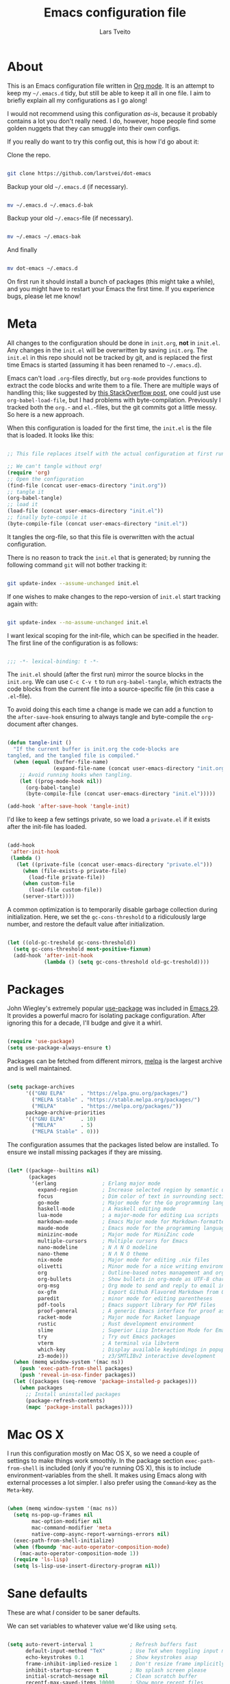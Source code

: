 #+TITLE: Emacs configuration file
#+AUTHOR: Lars Tveito
#+PROPERTY: header-args :tangle yes
#+STARTUP: overview

* About

  This is an Emacs configuration file written in [[http://orgmode.org][Org mode]]. It is an attempt to
  keep my =~/.emacs.d= tidy, but still be able to keep it all in one file. I
  aim to briefly explain all my configurations as I go along!

  I would not recommend using this configuration /as-is/, because it probably
  contains a lot you don't really need. I do, however, hope people find some
  golden nuggets that they can smuggle into their own configs.

  If you really do want to try this config out, this is how I'd go about it:

  Clone the repo.

  #+begin_src sh :tangle no

  git clone https://github.com/larstvei/dot-emacs

  #+end_src

  Backup your old =~/.emacs.d= (if necessary).

  #+begin_src sh :tangle no

  mv ~/.emacs.d ~/.emacs.d-bak

  #+end_src

  Backup your old =~/.emacs=-file (if necessary).

  #+begin_src sh :tangle no

  mv ~/.emacs ~/.emacs-bak

  #+end_src

  And finally

  #+begin_src sh :tangle no

  mv dot-emacs ~/.emacs.d

  #+end_src

  On first run it should install a bunch of packages (this might take a while),
  and you might have to restart your Emacs the first time. If you experience
  bugs, please let me know!

* Meta

  All changes to the configuration should be done in =init.org=, *not* in
  =init.el=. Any changes in the =init.el= will be overwritten by saving
  =init.org=. The =init.el= in this repo should not be tracked by git, and is
  replaced the first time Emacs is started (assuming it has been renamed to
  =~/.emacs.d=).

  Emacs can't load =.org=-files directly, but =org-mode= provides functions to
  extract the code blocks and write them to a file. There are multiple ways of
  handling this; like suggested by [[http://emacs.stackexchange.com/questions/3143/can-i-use-org-mode-to-structure-my-emacs-or-other-el-configuration-file][this StackOverflow post]], one could just use
  =org-babel-load-file=, but I had problems with byte-compilation. Previously I
  tracked both the =org.=- and =el.=-files, but the git commits got a little
  messy. So here is a new approach.

  When this configuration is loaded for the first time, the ~init.el~ is the
  file that is loaded. It looks like this:

  #+begin_src emacs-lisp :tangle no

  ;; This file replaces itself with the actual configuration at first run.

  ;; We can't tangle without org!
  (require 'org)
  ;; Open the configuration
  (find-file (concat user-emacs-directory "init.org"))
  ;; tangle it
  (org-babel-tangle)
  ;; load it
  (load-file (concat user-emacs-directory "init.el"))
  ;; finally byte-compile it
  (byte-compile-file (concat user-emacs-directory "init.el"))

  #+end_src

  It tangles the org-file, so that this file is overwritten with the actual
  configuration.

  There is no reason to track the =init.el= that is generated; by running the
  following command =git= will not bother tracking it:

  #+begin_src sh :tangle no

  git update-index --assume-unchanged init.el

  #+end_src

  If one wishes to make changes to the repo-version of =init.el= start tracking
  again with:

  #+begin_src sh :tangle no

  git update-index --no-assume-unchanged init.el

  #+end_src

  I want lexical scoping for the init-file, which can be specified in the
  header. The first line of the configuration is as follows:

  #+begin_src emacs-lisp

  ;;; -*- lexical-binding: t -*-

  #+end_src

  The =init.el= should (after the first run) mirror the source blocks in the
  =init.org=. We can use =C-c C-v t= to run =org-babel-tangle=, which extracts
  the code blocks from the current file into a source-specific file (in this
  case a =.el=-file).

  To avoid doing this each time a change is made we can add a function to the
  =after-save-hook= ensuring to always tangle and byte-compile the
  =org=-document after changes.

  #+begin_src emacs-lisp

  (defun tangle-init ()
    "If the current buffer is init.org the code-blocks are
  tangled, and the tangled file is compiled."
    (when (equal (buffer-file-name)
                 (expand-file-name (concat user-emacs-directory "init.org")))
      ;; Avoid running hooks when tangling.
      (let ((prog-mode-hook nil))
        (org-babel-tangle)
        (byte-compile-file (concat user-emacs-directory "init.el")))))

  (add-hook 'after-save-hook 'tangle-init)

  #+end_src

  I'd like to keep a few settings private, so we load a =private.el= if it
  exists after the init-file has loaded.

  #+begin_src emacs-lisp

  (add-hook
   'after-init-hook
   (lambda ()
     (let ((private-file (concat user-emacs-directory "private.el")))
       (when (file-exists-p private-file)
         (load-file private-file))
       (when custom-file
         (load-file custom-file))
       (server-start))))

  #+end_src

  A common optimization is to temporarily disable garbage collection during
  initialization. Here, we set the ~gc-cons-threshold~ to a ridiculously large
  number, and restore the default value after initialization.

  #+begin_src emacs-lisp

  (let ((old-gc-treshold gc-cons-threshold))
    (setq gc-cons-threshold most-positive-fixnum)
    (add-hook 'after-init-hook
              (lambda () (setq gc-cons-threshold old-gc-treshold))))

  #+end_src

* Packages
  
  John Wiegley's extremely popular [[https://github.com/jwiegley/use-package][use-package]] was included in [[https://lists.gnu.org/archive/html/emacs-devel/2022-12/msg00261.html][Emacs 29]]. It
  provides a powerful macro for isolating package configuration. After ignoring
  this for a decade, I'll budge and give it a whirl.

  #+begin_src emacs-lisp

  (require 'use-package)
  (setq use-package-always-ensure t)

  #+end_src

  Packages can be fetched from different mirrors, [[http://melpa.milkbox.net/#/][melpa]] is the largest archive
  and is well maintained.

  #+begin_src emacs-lisp

  (setq package-archives
        '(("GNU ELPA"     . "https://elpa.gnu.org/packages/")
          ("MELPA Stable" . "https://stable.melpa.org/packages/")
          ("MELPA"        . "https://melpa.org/packages/"))
        package-archive-priorities
        '(("GNU ELPA"     . 10)
          ("MELPA"        . 5)
          ("MELPA Stable" . 0)))

  #+end_src

  The configuration assumes that the packages listed below are installed. To
  ensure we install missing packages if they are missing.

  #+begin_src emacs-lisp

  (let* ((package--builtins nil)
         (packages
          '(erlang               ; Erlang major mode
            expand-region        ; Increase selected region by semantic units
            focus                ; Dim color of text in surrounding sections
            go-mode              ; Major mode for the Go programming language
            haskell-mode         ; A Haskell editing mode
            lua-mode             ; a major-mode for editing Lua scripts
            markdown-mode        ; Emacs Major mode for Markdown-formatted files
            maude-mode           ; Emacs mode for the programming language Maude
            minizinc-mode        ; Major mode for MiniZinc code
            multiple-cursors     ; Multiple cursors for Emacs
            nano-modeline        ; N Λ N O modeline
            nano-theme           ; N Λ N O theme
            nix-mode             ; Major mode for editing .nix files
            olivetti             ; Minor mode for a nice writing environment
            org                  ; Outline-based notes management and organizer
            org-bullets          ; Show bullets in org-mode as UTF-8 characters
            org-msg              ; Org mode to send and reply to email in HTML
            ox-gfm               ; Export Github Flavored Markdown from Org
            paredit              ; minor mode for editing parentheses
            pdf-tools            ; Emacs support library for PDF files
            proof-general        ; A generic Emacs interface for proof assistants
            racket-mode          ; Major mode for Racket language
            rustic               ; Rust development environment
            slime                ; Superior Lisp Interaction Mode for Emacs
            try                  ; Try out Emacs packages
            vterm                ; A terminal via libvterm
            which-key            ; Display available keybindings in popup
            z3-mode)))           ; z3/SMTLIBv2 interactive development
    (when (memq window-system '(mac ns))
      (push 'exec-path-from-shell packages)
      (push 'reveal-in-osx-finder packages))
    (let ((packages (seq-remove 'package-installed-p packages)))
      (when packages
        ;; Install uninstalled packages
        (package-refresh-contents)
        (mapc 'package-install packages))))

  #+end_src

* Mac OS X

  I run this configuration mostly on Mac OS X, so we need a couple of settings
  to make things work smoothly. In the package section =exec-path-from-shell=
  is included (only if you're running OS X), this is to include
  environment-variables from the shell. It makes using Emacs along with
  external processes a lot simpler. I also prefer using the =Command=-key as
  the =Meta=-key.

  #+begin_src emacs-lisp

  (when (memq window-system '(mac ns))
    (setq ns-pop-up-frames nil
          mac-option-modifier nil
          mac-command-modifier 'meta
          native-comp-async-report-warnings-errors nil)
    (exec-path-from-shell-initialize)
    (when (fboundp 'mac-auto-operator-composition-mode)
      (mac-auto-operator-composition-mode 1))
    (require 'ls-lisp)
    (setq ls-lisp-use-insert-directory-program nil))

  #+end_src

* Sane defaults

  These are what /I/ consider to be saner defaults.

  We can set variables to whatever value we'd like using =setq=.

  #+begin_src emacs-lisp

  (setq auto-revert-interval 1            ; Refresh buffers fast
        default-input-method "TeX"        ; Use TeX when toggling input method
        echo-keystrokes 0.1               ; Show keystrokes asap
        frame-inhibit-implied-resize 1    ; Don't resize frame implicitly
        inhibit-startup-screen t          ; No splash screen please
        initial-scratch-message nil       ; Clean scratch buffer
        recentf-max-saved-items 10000     ; Show more recent files
        ring-bell-function 'ignore        ; Quiet
        scroll-margin 1                   ; Space between cursor and top/bottom
        sentence-end-double-space nil     ; No double space
        custom-file                       ; Customizations in a separate file
        (concat user-emacs-directory "custom.el"))
  ;; Some mac-bindings interfere with Emacs bindings.
  (when (boundp 'mac-pass-command-to-system)
    (setq mac-pass-command-to-system nil))

  #+end_src

  Some variables are buffer-local, so changing them using =setq= will only
  change them in a single buffer. Using =setq-default= we change the
  buffer-local variable's default value.

  #+begin_src emacs-lisp

  (setq-default tab-width 4                       ; Smaller tabs
                fill-column 79                    ; Maximum line width
                truncate-lines t                  ; Don't fold lines
                indent-tabs-mode nil              ; Use spaces instead of tabs
                split-width-threshold 160         ; Split verticly by default
                split-height-threshold nil        ; Split verticly by default
                frame-resize-pixelwise t          ; Fine-grained frame resize
                auto-fill-function 'do-auto-fill) ; Auto-fill-mode everywhere

  #+end_src

  The =load-path= specifies where Emacs should look for =.el=-files (or
  Emacs lisp files). I have a directory called =site-lisp= where I keep all
  extensions that have been installed manually (these are mostly my own
  projects).

  #+begin_src emacs-lisp

  (let ((default-directory (concat user-emacs-directory "site-lisp/")))
    (when (file-exists-p default-directory)
      (setq load-path
            (append
             (let ((load-path (copy-sequence load-path)))
               (normal-top-level-add-subdirs-to-load-path)) load-path))))

  #+end_src

  Answering /yes/ and /no/ to each question from Emacs can be tedious, a single
  /y/ or /n/ will suffice.

  #+begin_src emacs-lisp

  (fset 'yes-or-no-p 'y-or-n-p)

  #+end_src

  To avoid file system clutter we put all auto saved files in a single
  directory.

  #+begin_src emacs-lisp

  (defvar emacs-autosave-directory
    (concat user-emacs-directory "autosaves/")
    "This variable dictates where to put auto saves. It is set to a
    directory called autosaves located wherever your .emacs.d/ is
    located.")

  ;; Sets all files to be backed up and auto saved in a single directory.
  (setq backup-directory-alist
        `((".*" . ,emacs-autosave-directory))
        auto-save-file-name-transforms
        `((".*" ,emacs-autosave-directory t)))

  #+end_src

  Set =utf-8= as preferred coding system.

  #+begin_src emacs-lisp

  (set-language-environment "UTF-8")

  #+end_src

  By default the =narrow-to-region= command is disabled and issues a
  warning, because it might confuse new users. I find it useful sometimes,
  and don't want to be warned.

  #+begin_src emacs-lisp

  (put 'narrow-to-region 'disabled nil)

  #+end_src

  Automaticly revert =doc-view=-buffers when the file changes on disk.

  #+begin_src emacs-lisp

  (add-hook 'doc-view-mode-hook 'auto-revert-mode)

  #+end_src

* Modes

  There are some modes that are enabled by default that I don't find
  particularly useful. We create a list of these modes, and disable all of
  these.

  #+begin_src emacs-lisp

  (dolist (mode
           '(tool-bar-mode                ; No toolbars, more room for text
             scroll-bar-mode              ; No scroll bars either
             blink-cursor-mode))          ; The blinking cursor gets old
    (funcall mode 0))

  #+end_src

  Let's apply the same technique for enabling modes that are disabled by
  default.

  #+begin_src emacs-lisp

  (dolist (mode
           '(abbrev-mode                  ; E.g. sopl -> System.out.println
             column-number-mode           ; Show column number in mode line
             delete-selection-mode        ; Replace selected text
             dirtrack-mode                ; directory tracking in *shell*
             global-so-long-mode          ; Mitigate performance for long lines
             recentf-mode                 ; Recently opened files
             show-paren-mode              ; Highlight matching parentheses
             which-key-mode))             ; Available keybindings in popup
    (funcall mode 1))

  #+end_src

* Visual

  I am using a lot from [[https://github.com/rougier/nano-emacs][rougier's N Λ N O Emacs]], starting with the theme.

** Theme

   For the light theme, I keep the light background toned down a touch.

   #+begin_src emacs-lisp

   (setq nano-light-background "#fafafa"
         nano-light-highlight "#f5f7f8")

   #+end_src

   The theme is set according to the system appearance (on macOS) if that is
   available, defaulting to a light theme.

   #+begin_src emacs-lisp

   (defun load-nano-theme (variant)
     (let ((theme (intern (concat "nano-" (symbol-name variant)))))
       (load-theme theme t)))

   (load-nano-theme (if (boundp 'ns-system-appearance) ns-system-appearance 'light))

   #+end_src

   Let's have Emacs change theme when the system appearance changes as well.

   #+begin_src emacs-lisp

   (when (boundp 'ns-system-appearance-change-functions)
     (add-hook 'ns-system-appearance-change-functions 'load-nano-theme))

   #+end_src    

   I want to be able to quickly switch between a light and a dark theme.

   #+begin_src emacs-lisp

   (defun cycle-themes ()
     "Returns a function that lets you cycle your themes."
     (let ((themes '(nano-light nano-dark)))
       (lambda ()
         (interactive)
         ;; Rotates the thme cycle and changes the current theme.
         (let ((rotated (nconc (cdr themes) (list (car themes)))))
           (load-theme (car (setq themes rotated)) t))
         (message (concat "Switched to " (symbol-name (car themes)))))))

   #+end_src

** Mode line

   This is the default setup for [[https://github.com/rougier/nano-modeline][N Λ N O Modeline]] after version 1.0.0:

   #+begin_src emacs-lisp

   (require 'nano-modeline)
   (add-hook 'prog-mode-hook            #'nano-modeline-prog-mode)
   (add-hook 'text-mode-hook            #'nano-modeline-text-mode)
   (add-hook 'org-mode-hook             #'nano-modeline-org-mode)
   (add-hook 'pdf-view-mode-hook        #'nano-modeline-pdf-mode)
   (add-hook 'mu4e-headers-mode-hook    #'nano-modeline-mu4e-headers-mode)
   (add-hook 'mu4e-view-mode-hook       #'nano-modeline-mu4e-message-mode)
   (add-hook 'elfeed-show-mode-hook     #'nano-modeline-elfeed-entry-mode)
   (add-hook 'elfeed-search-mode-hook   #'nano-modeline-elfeed-search-mode)
   (add-hook 'term-mode-hook            #'nano-modeline-term-mode)
   (add-hook 'xwidget-webkit-mode-hook  #'nano-modeline-xwidget-mode)
   (add-hook 'messages-buffer-mode-hook #'nano-modeline-message-mode)
   (add-hook 'org-capture-mode-hook     #'nano-modeline-org-capture-mode)
   (add-hook 'org-agenda-mode-hook      #'nano-modeline-org-agenda-mode)

   #+end_src

   We set the ~nano-modeline-text-mode~ as default with:

   #+begin_src emacs-lisp

   (nano-modeline-text-mode 1)

   #+end_src

   And disable the default modeline.

   #+begin_src emacs-lisp

   (setq-default mode-line-format nil)

   #+end_src

   It looks best if we add a small margin around the edges of the frame.

   #+begin_src emacs-lisp
   (add-to-list 'default-frame-alist '(internal-border-width . 24))
   #+end_src

** Font

   Pick the first of the following fonts that is installed on the system.

   #+begin_src emacs-lisp

   (cond ((member "Source Code Pro" (font-family-list))
          (set-face-attribute 'default nil :font "Source Code Pro-15"))
         ((member "Roboto Mono" (font-family-list))
          (set-face-attribute 'default nil :font "Roboto Mono-14"))
         ((member "Fira Code" (font-family-list))
          (set-face-attribute 'default nil :font "Fira Code-15"))
         ((member "Inconsolata" (font-family-list))
          (set-face-attribute 'default nil :font "Inconsolata-14")))

   #+end_src

   New in Emacs 24.4 is the =prettify-symbols-mode=! It's neat.

   #+begin_src emacs-lisp

   (setq-default prettify-symbols-alist '(("lambda" . ?λ)
                                          ("delta" . ?Δ)
                                          ("gamma" . ?Γ)
                                          ("phi" . ?φ)
                                          ("psi" . ?ψ)))

   #+end_src

** Centering with Olivetti

   [[https://github.com/rnkn/olivetti][Olivetti]] is a package that simply centers the text of a buffer. It is very
   simple and beautiful. The default width is just a bit short.

   #+begin_src emacs-lisp

   (with-eval-after-load 'olivetti
     (setq-default olivetti-body-width (+ fill-column 3))
     (remove-hook 'olivetti-mode-on-hook 'visual-line-mode))

   #+end_src

* Version control

  Magit is the best.

  #+begin_src emacs-lisp

  ;; A Git porcelain inside Emacs.
  (use-package magit
    :bind ("C-c m" . magit-status))

  #+end_src

  Have some visual indication where there are uncommitted changes.

  #+begin_src emacs-lisp

  ;; Highlight uncommitted changes using VC
  (use-package diff-hl
    :config
    (global-diff-hl-mode 1))

  #+end_src

* Dashboard

  #+begin_src emacs-lisp

  ;; A startup screen extracted from Spacemacs
  (use-package dashboard
    :config
    (setq dashboard-banner-logo-title nil
          dashboard-center-content t
          dashboard-set-footer nil
          dashboard-page-separator "\n\n\n"
          dashboard-items '((projects . 15)
                            (recents  . 15)
                            (bookmarks . 5)))
    (dashboard-setup-startup-hook))

  #+end_src

* EditorConfig

  Using [[https://editorconfig.org/][EditorConfig]] is a must when collaborating with others. It is also a way
  of having multiple tools that want to format your buffer to agree (e.g. both
  the language's Emacs mode and some external formatter/prettifier).

  #+begin_src emacs-lisp

  ;; EditorConfig Emacs Plugin
  (use-package editorconfig
    :config
    (editorconfig-mode 1))

  #+end_src

* Projectile

  #+begin_src emacs-lisp

  ;; Manage and navigate projects in Emacs easily
  (use-package projectile
    :bind ("C-c p" . projectile-command-map))

  #+end_src

* Ivy/Counsel

  [[http://oremacs.com/swiper/][Ivy]] is a completion system, giving you completions and fuzzy search whenever
  you interact with the minibuffer. I transitioned to Ivy from [[https://emacs-helm.github.io/helm/][Helm]], mainly due
  to it being aesthetically noisy, and that I didn't fully take advantage of
  all its features (which are numerous). Here are some customization's that
  made the transition a bit easier.

  #+begin_src emacs-lisp

  ;; Incremental Vertical completion
  (use-package ivy
    :bind ("C-x b" . ivy-switch-buffer)
    :config
    (setq ivy-wrap t                          ; Easier access to the last candidate
          ivy-height 25                       ; Give me more candidates to look at
          ivy-use-virtual-buffers t           ; C-x b displays recents and bookmarks
          ivy-count-format "(%d/%d) "         ; Display both the index and the count
          ivy-on-del-error-function 'ignore   ; Lets me hold in backspace
          ivy-posframe-min-width 100          ; Keep ivy reasonably narrow
          ivy-posframe-height ivy-height      ; Maintain the height given by ivy
          ivy-virtual-abbreviate 'abbreviate) ; Disambiguate same file in different dirs
    (ivy-mode 1))

  #+end_src

  The completions are centered in a posframe (a frame at point).

  #+begin_src emacs-lisp

  ;; Using posframe to show Ivy
  (use-package ivy-posframe
    :config
    (ivy-posframe-mode 1))

  #+end_src

  Use counsel for =M-x=, yanking and finding files.

  #+begin_src emacs-lisp

  ;; Various completion functions using Ivy
  (use-package counsel
    :bind
    (("M-x" . counsel-M-x)
     ("M-y" . counsel-yank-pop)
     ("C-x C-f" . counsel-find-file)))

  #+end_src

  Use swiper for fancy search.

  #+begin_src emacs-lisp

  ;; Isearch with an overview.  Oh, man!
  (use-package swiper
    :bind ("C-c i" . swiper-isearch))

  #+end_src

  Have Ivy play with nice with Projectile.

  #+begin_src emacs-lisp

  ;; Ivy integration for Projectile
  (use-package counsel-projectile
    :config
    (counsel-projectile-mode 1))

  #+end_src

  Use smex to prioritize frequently used commands.

  #+begin_src emacs-lisp

  ;; M-x interface with Ido-style fuzzy matching
  (use-package smex)

  #+end_src

* PDF Tools

  [[https://github.com/politza/pdf-tools][PDF Tools]] makes a huge improvement on the built-in [[http://www.gnu.org/software/emacs/manual/html_node/emacs/Document-View.html][doc-view-mode]]; the only
  drawback is the =pdf-tools-install= (which has to be executed before the
  package can be used) takes a couple of /seconds/ to execute. Instead of
  running it at init-time, we'll run it whenever a PDF is opened. Note that
  it's only slow on the first run!

  #+begin_src emacs-lisp

  (pdf-loader-install)

  #+end_src

  #+begin_src emacs-lisp

  (add-hook 'pdf-view-mode-hook
            (lambda () (setq header-line-format nil)))

  #+end_src

* Completion

  [[https://github.com/auto-complete/auto-complete][Auto-Complete]] has been a part of my config for years, but I want to try out
  [[http://company-mode.github.io/][company-mode]]. If I code in an environment with good completion, I've made an
  habit of trying to /guess/ function-names, and looking at the completions for
  the right one. So I want a pretty aggressive completion system, hence the no
  delay settings and short prefix length.

  #+begin_src emacs-lisp

  ;; Modular text completion framework
  (use-package company
    :bind (;; Note that a bug (probably) makes the quotes necessary here
           :map company-active-map
           ("C-d" . 'company-show-doc-buffer)
           ("C-n" . 'company-select-next)
           ("C-p" . 'company-select-previous))
    :config
    (setq company-idle-delay 0
          company-echo-delay 0
          company-dabbrev-downcase nil
          company-minimum-prefix-length 2
          company-selection-wrap-around t
          company-transformers '(company-sort-by-occurrence
                                 company-sort-by-backend-importance))
    (global-company-mode 1))

  #+end_src

* Spelling
** Flyspell

   Flyspell offers on-the-fly spell checking.

   When working with several languages, we should be able to cycle through the
   languages we most frequently use. Every buffer should have a separate cycle
   of languages, so that cycling in one buffer does not change the state in a
   different buffer (this problem occurs if you only have one global cycle). We
   can implement this by using a [[http://www.gnu.org/software/emacs/manual/html_node/elisp/Closures.html][closure]].

   #+begin_src emacs-lisp

   (defun cycle-languages ()
     "Changes the ispell dictionary to the first element in
   ISPELL-LANGUAGES, and returns an interactive function that cycles
   the languages in ISPELL-LANGUAGES when invoked."
     (let ((ispell-languages (list "american" "norsk")))
       (lambda ()
         (interactive)
         ;; Rotates the languages cycle and changes the ispell dictionary.
         (let ((rotated (nconc (cdr ispell-languages) (list (car ispell-languages)))))
           (ispell-change-dictionary (car (setq ispell-languages rotated)))))))

   #+end_src

   We enable =flyspell-mode= for all text-modes, and use =flyspell-prog-mode=
   for spell checking comments and strings in all programming modes. We bind
   =C-c l= to a function returned from =cycle-languages=, giving a language
   switcher for every buffer where flyspell is enabled.

   #+begin_src emacs-lisp

   (use-package flyspell
     :defer t
     :if (executable-find "aspell")
     :hook ((text-mode . flyspell-mode)
            (prog-mode . flyspell-prog-mode)
            (flyspell-mode . (lambda ()
                               (local-set-key
                                (kbd "C-c l")
                                (cycle-languages)))))
     :config
     (ispell-change-dictionary "american" t))

   #+end_src

** Define word

   This super neat package looks up the word at point. I use it a lot!

   #+begin_src emacs-lisp

   ;; display the definition of word at point
   (use-package define-word
     :defer t
     :bind ("C-c D" . define-word-at-point))

   #+end_src

* Org

  When editing org-files with source-blocks, we want the source blocks to be
  themed as they would in their native mode.

  #+begin_src emacs-lisp

  (setq org-src-fontify-natively t
        org-src-tab-acts-natively t
        org-confirm-babel-evaluate nil
        org-edit-src-content-indentation 0)

  #+end_src

  This is quite an ugly fix for allowing code markup for expressions like
  ="this string"=, because the quotation marks causes problems.

  #+begin_src emacs-lisp

  (with-eval-after-load 'org
    (require 'org-tempo)
    (setcar (nthcdr 2 org-emphasis-regexp-components) " \t\n,")
    (custom-set-variables `(org-emphasis-alist ',org-emphasis-alist)))

  #+end_src

  Enable org-bullets when opening org-files.

  #+begin_src emacs-lisp

  (add-hook 'org-mode-hook (lambda () (org-bullets-mode 1)))

  #+end_src

* Direnv

  I use [[https://direnv.net][direnv]] in combination with [[https://nixos.org][nix]] to allow for programs to only be
  available in certain directories. The [[https://github.com/wbolster/emacs-direnv][emacs-direnv]] makes Emacs play nice with
  direnv, so that it for instance can detect a language server that is only
  available within some project. The =direnv-always-show-summary= is set to
  =nil= to avoid having long messages pop up in the messages buffer whenever I
  enter a directory that interacts with direnv.

  #+begin_src emacs-lisp

  ;; direnv integration
  (use-package direnv
    :config
    (setq direnv-always-show-summary nil)
    (direnv-mode 1))

  #+end_src

* Email

  I've used Emacs for email in the past, where I've always had the need for a
  more standard email client in addition. I'm going to give it another go.

  #+begin_src emacs-lisp

  (defvar load-mail-setup
    (and (file-exists-p "~/Maildir")
         (executable-find "mbsync")
         (executable-find "msmtp")
         (executable-find "mu")))

  #+end_src

  I use [[http://www.djcbsoftware.nl/code/mu/mu4e.html][mu4e]] (which is a part of [[http://www.djcbsoftware.nl/code/mu/][mu]]) along with [[https://isync.sourceforge.io/][mbsync]].

  #+begin_src emacs-lisp

  (when load-mail-setup
    (with-eval-after-load 'mu4e
      (setq
       mail-user-agent 'mu4e-user-agent
       user-full-name "Lars Tveito"            ; Your full name
       user-mail-address "larstvei@ifi.uio.no" ; And email-address

       sendmail-program (executable-find "msmtp")
       send-mail-function 'smtpmail-send-it

       message-sendmail-f-is-evil t
       message-sendmail-extra-arguments '("--read-envelope-from")
       message-send-mail-function 'message-send-mail-with-sendmail
       message-kill-buffer-on-exit t

       mu4e-get-mail-command (concat (executable-find "mbsync") " -a")
       mu4e-change-filenames-when-moving t
       mu4e-user-mail-address-list '("larstvei@ifi.uio.no")
       mu4e-maildir-shortcuts '(("/Inbox" . ?i) ("/Sent Items" . ?s))

       mu4e-sent-folder "/Sent Items"
       mu4e-trash-folder "/Deleted Items"
       mu4e-trash-folder "/Drafts"

       mu4e-use-fancy-chars t)

      (require 'org)
      (require 'org-msg)

      (add-to-list 'mu4e-compose-pre-hook 'org-msg-mode)
      (setq org-msg-enforce-css (concat user-emacs-directory "email-style.css")
            org-msg-options "html-postamble:nil toc:nil num:nil author:nil email:nil"
            org-msg-default-alternatives '((new           . (text html))
                                           (reply-to-html . (text html))
                                           (reply-to-text . (text)))
            org-msg-signature "

  ,#+begin_signature
  ,#+begin_export html

  - Lars
  ,#+end_export
  ,#+end_signature\n"))
    (autoload 'mu4e "mu4e" nil t))

  #+end_src

* ChatGPT

  I have a line like this:

  #+begin_example

  machine api.openai.com password OPEN-AI-KEY

  #+end_example

  in my ~.authinfo~ file. Then the ~chatgpt-shell-openai-key~ can by set by:

  #+begin_src emacs-lisp

  ;; Interaction mode for ChatGPT
  (use-package chatgpt-shell
    :defer t
    :config
    (setq chatgpt-shell-openai-key
          (auth-source-pick-first-password
           :host "api.openai.com")))

  #+end_src

  #+begin_src emacs-lisp

  ;; Org babel functions for ChatGPT evaluation
  (use-package ob-chatgpt-shell
    :defer t)

  #+end_src

* Interactive functions
  <<sec:defuns>>

  =just-one-space= removes all whitespace around a point - giving it a negative
  argument it removes newlines as well. We wrap a interactive function around
  it to be able to bind it to a key. In Emacs 24.4 =cycle-spacing= was
  introduced, and it works like =just-one-space=, but when run in succession it
  cycles between one, zero and the original number of spaces.

  #+begin_src emacs-lisp

  (defun cycle-spacing-delete-newlines ()
    "Removes whitespace before and after the point."
    (interactive)
    (if (version< emacs-version "24.4")
        (just-one-space -1)
      (cycle-spacing -1)))

  #+end_src

  Often I want to find other occurrences of a word I'm at, or more specifically
  the symbol (or tag) I'm at. The =isearch-forward-symbol-at-point= in Emacs
  24.4 works well for this, but I don't want to be bothered with the =isearch=
  interface. Rather jump quickly between occurrences of a symbol, or if non is
  found, don't do anything.

  #+begin_src emacs-lisp

  (defun jump-to-symbol-internal (&optional backwardp)
    "Jumps to the next symbol near the point if such a symbol
  exists. If BACKWARDP is non-nil it jumps backward."
    (let* ((point (point))
           (bounds (find-tag-default-bounds))
           (beg (car bounds)) (end (cdr bounds))
           (str (isearch-symbol-regexp (find-tag-default)))
           (search (if backwardp 'search-backward-regexp
                     'search-forward-regexp)))
      (goto-char (if backwardp beg end))
      (funcall search str nil t)
      (cond ((<= beg (point) end) (goto-char point))
            (backwardp (forward-char (- point beg)))
            (t  (backward-char (- end point))))))

  (defun jump-to-previous-like-this ()
    "Jumps to the previous occurrence of the symbol at point."
    (interactive)
    (jump-to-symbol-internal t))

  (defun jump-to-next-like-this ()
    "Jumps to the next occurrence of the symbol at point."
    (interactive)
    (jump-to-symbol-internal))

  #+end_src

  I sometimes regret killing the =*scratch*=-buffer, and have realized I never
  want to actually kill it. I just want to get it out of the way, and clean it
  up. The function below does just this for the =*scratch*=-buffer, and works
  like =kill-this-buffer= for any other buffer. It removes all buffer content
  and buries the buffer (this means making it the least likely candidate for
  =other-buffer=).

  #+begin_src emacs-lisp

  (defun kill-this-buffer-unless-scratch ()
    "Works like `kill-this-buffer' unless the current buffer is the
  ,*scratch* buffer. In witch case the buffer content is deleted and
  the buffer is buried."
    (interactive)
    (if (not (string= (buffer-name) "*scratch*"))
        (kill-this-buffer)
      (delete-region (point-min) (point-max))
      (switch-to-buffer (other-buffer))
      (bury-buffer "*scratch*")))

  #+end_src

  To duplicate either selected text or a line we define this interactive
  function.

  #+begin_src emacs-lisp

  (defun duplicate-thing (comment)
    "Duplicates the current line, or the region if active. If an argument is
  given, the duplicated region will be commented out."
    (interactive "P")
    (save-excursion
      (let ((start (if (region-active-p) (region-beginning) (line-beginning-position)))
            (end   (if (region-active-p) (region-end) (line-end-position)))
            (fill-column most-positive-fixnum))
        (goto-char end)
        (unless (region-active-p)
          (newline))
        (insert (buffer-substring start end))
        (when comment (comment-region start end)))))

  #+end_src

  To tidy up a buffer we define this function borrowed from [[https://github.com/simenheg][simenheg]].

  #+begin_src emacs-lisp

  (defun tidy ()
    "Ident, untabify and unwhitespacify current buffer, or region if active."
    (interactive)
    (let ((beg (if (region-active-p) (region-beginning) (point-min)))
          (end (if (region-active-p) (region-end) (point-max))))
      (indent-region beg end)
      (whitespace-cleanup)
      (untabify beg (if (< end (point-max)) end (point-max)))))

  #+end_src

  Org mode does currently not support synctex (which enables you to jump from a
  point in your TeX-file to the corresponding point in the pdf), and it [[http://comments.gmane.org/gmane.emacs.orgmode/69454][seems
  like a tricky problem]].

  Calling this function from an org-buffer jumps to the corresponding section
  in the exported pdf (given that the pdf-file exists), using pdf-tools.

  #+begin_src emacs-lisp

  (defun org-sync-pdf ()
    (interactive)
    (let ((headline (nth 4 (org-heading-components)))
          (pdf (concat (file-name-base (buffer-name)) ".pdf")))
      (when (file-exists-p pdf)
        (find-file-other-window pdf)
        (pdf-links-action-perform
         (cl-find headline (pdf-info-outline pdf)
                  :key (lambda (alist) (cdr (assoc 'title alist)))
                  :test 'string-equal)))))

  #+end_src

  The opposite of fill paragraph (from [[https://www.emacswiki.org/emacs/UnfillParagraph][EmacsWiki]]),

  #+begin_src emacs-lisp
  (defun unfill-paragraph ()
    (interactive)
    (let ((fill-column most-positive-fixnum))
      (fill-paragraph nil (region-active-p))))
  #+end_src

* Advice

  An advice can be given to a function to make it behave differently. This
  advice makes =eval-last-sexp= (bound to =C-x C-e=) replace the sexp with the
  value.

  #+begin_src emacs-lisp

  (defadvice eval-last-sexp (around replace-sexp (arg) activate)
    "Replace sexp when called with a prefix argument."
    (if arg
        (let ((pos (point)))
          ad-do-it
          (goto-char pos)
          (backward-kill-sexp)
          (forward-sexp))
      ad-do-it))

  #+end_src

  When interactively changing the theme (using =M-x load-theme=), the current
  custom theme is not disabled. This often gives weird-looking results; we can
  advice =load-theme= to always disable themes currently enabled themes.

  #+begin_src emacs-lisp

  (defadvice load-theme
      (before disable-before-load (theme &optional no-confirm no-enable) activate)
    (mapc 'disable-theme custom-enabled-themes))

  #+end_src

* global-scale-mode

  These functions provide something close to ~text-scale-mode~, but for every
  buffer, including the minibuffer and mode line.

  #+begin_src emacs-lisp

  (let* ((default (face-attribute 'default :height))
         (size default))

    (defun global-scale-default ()
      (interactive)
      (global-scale-internal (setq size default)))

    (defun global-scale-up ()
      (interactive)
      (global-scale-internal (setq size (+ size 20))))

    (defun global-scale-down ()
      (interactive)
      (global-scale-internal (setq size (- size 20))))

    (defun global-scale-internal (arg)
      (set-face-attribute 'default (selected-frame) :height arg)
      (set-temporary-overlay-map
       (let ((map (make-sparse-keymap)))
         (define-key map (kbd "C-=") 'global-scale-up)
         (define-key map (kbd "C-+") 'global-scale-up)
         (define-key map (kbd "C--") 'global-scale-down)
         (define-key map (kbd "C-0") 'global-scale-default) map))))

  #+end_src

* Mode specific
** Eglot

   I am using [[https://joaotavora.github.io/eglot/][eglot]], which is built in from [[https://git.savannah.gnu.org/cgit/emacs.git/tree/etc/NEWS?h=emacs-29#n3273][emacs 29.1]]. Some performance issues
   led me to set =eglot-events-buffer-size= to 0.

   #+begin_src emacs-lisp

   (setq eglot-events-buffer-size 0)
   (add-hook 'eglot-managed-mode-hook (lambda () (eglot-inlay-hints-mode -1)))

   #+end_src

** Compilation

   I often run ~latexmk -pdf -pvc~ in a compilation buffer, which recompiles
   the latex-file whenever it is changed. This often results in annoyingly
   large compilation buffers; the following snippet limits the buffer size in
   accordance with ~comint-buffer-maximum-size~, which defaults to 1024 lines.

   #+begin_src emacs-lisp

   (add-hook 'compilation-filter-hook 'comint-truncate-buffer)

   #+end_src

** vterm

   Inspired by [[https://github.com/torenord/.emacs.d][torenord]], I maintain quick access to shell buffers with bindings
   ~M-1~ to ~M-9~. In addition, the ~M-z~ toggles between the last visited
   shell, and the last visited non-shell buffer. The following functions
   facilitate this, and are bound in the [[Key bindings]] section.

   #+begin_src emacs-lisp

   (let ((last-vterm ""))
     (defun toggle-vterm ()
       (interactive)
       (cond ((string-match-p "^\\vterm<[1-9][0-9]*>$" (buffer-name))
              (goto-non-vterm-buffer))
             ((get-buffer last-vterm) (switch-to-buffer last-vterm))
             (t (vterm (setq last-vterm "vterm<1>")))))

     (defun goto-non-vterm-buffer ()
       (let* ((r "^\\vterm<[1-9][0-9]*>$")
              (vterm-buffer-p (lambda (b) (string-match-p r (buffer-name b))))
              (non-vterms (cl-remove-if vterm-buffer-p (buffer-list))))
         (when non-vterms
           (switch-to-buffer (car non-vterms)))))

     (defun switch-vterm (n)
       (let ((buffer-name (format "vterm<%d>" n)))
         (setq last-vterm buffer-name)
         (cond ((get-buffer buffer-name)
                (switch-to-buffer buffer-name))
               (t (vterm buffer-name)
                  (rename-buffer buffer-name))))))

   #+end_src

   Don't query whether or not the ~shell~-buffer should be killed, just kill
   it.

   #+begin_src emacs-lisp

   (defadvice vterm (after kill-with-no-query nil activate)
     (set-process-query-on-exit-flag (get-buffer-process ad-return-value) nil))

   #+end_src

** Lisp

   I use =Paredit= when editing lisp code, we enable this for all lisp-modes.

   #+begin_src emacs-lisp

   (dolist (mode '(cider-repl-mode
                   clojure-mode
                   ielm-mode
                   racket-mode
                   racket-repl-mode
                   slime-repl-mode
                   lisp-mode
                   emacs-lisp-mode
                   lisp-interaction-mode
                   scheme-mode))
     ;; add paredit-mode to all mode-hooks
     (add-hook (intern (concat (symbol-name mode) "-hook")) 'paredit-mode))

   #+end_src

   Paredit version 25 seems to interfere with REPL-modes. This is the proposed
   fix:

   #+begin_src emacs-lisp

   (with-eval-after-load 'paredit
     (define-key paredit-mode-map (kbd "RET") nil))

   #+end_src

*** Emacs Lisp

    In =emacs-lisp-mode= we can enable =eldoc-mode= to display information
    about a function or a variable in the echo area.

    #+begin_src emacs-lisp

    (add-hook 'emacs-lisp-mode-hook 'turn-on-eldoc-mode)
    (add-hook 'lisp-interaction-mode-hook 'turn-on-eldoc-mode)

    #+end_src

*** Clojure

    A very simple setup for Clojure. Cider works pretty much out of the box!

    #+begin_src emacs-lisp

    ;; Clojure Interactive Development Environment
    (use-package cider
      :defer t
      :bind (:map cider-repl-mode-map ("C-l" . cider-repl-clear-buffer)))

    #+end_src

    #+begin_src emacs-lisp

    ;; Commands for refactoring Clojure code
    (use-package clj-refactor
      :defer t)

    #+end_src

*** Common lisp

    I use [[http://www.common-lisp.net/project/slime/][Slime]] along with =lisp-mode= to edit Common Lisp code. Slime provides
    code evaluation and other great features, a must have for a Common Lisp
    developer. [[http://www.quicklisp.org/beta/][Quicklisp]] is a library manager for Common Lisp, and you can
    install Slime following the instructions from the site along with this
    snippet.

    #+begin_src emacs-lisp

    (defun activate-slime-helper ()
      (when (file-exists-p "~/.quicklisp/slime-helper.el")
        (load (expand-file-name "~/.quicklisp/slime-helper.el"))
        (define-key slime-repl-mode-map (kbd "C-l")
          'slime-repl-clear-buffer))
      (remove-hook 'common-lisp-mode-hook #'activate-slime-helper))

    (add-hook 'common-lisp-mode-hook #'activate-slime-helper)

    #+end_src

    We can specify what Common Lisp program Slime should use (I use SBCL).

    #+begin_src emacs-lisp

    (setq inferior-lisp-program "sbcl")

    #+end_src

    More sensible =loop= indentation, borrowed from [[https://github.com/simenheg][simenheg]].

    #+begin_src emacs-lisp

    (setq lisp-loop-forms-indentation   6
          lisp-simple-loop-indentation  2
          lisp-loop-keyword-indentation 6)

    #+end_src

** Python

   #+begin_src emacs-lisp

   (setq python-shell-interpreter "python3.10")
   (add-hook 'python-mode-hook
             (lambda () (setq forward-sexp-function nil)))

   #+end_src

** C

   The =c-mode-common-hook= is a general hook that work on all C-like languages
   (C, C++, Java, etc...). I like being able to quickly compile using =C-c C-c=
   (instead of =M-x compile=), a habit from =latex-mode=.

   #+begin_src emacs-lisp

   (defun c-setup ()
     (local-set-key (kbd "C-c C-c") 'compile))

   (add-hook 'c-mode-hook 'c-setup)

   #+end_src

** Java

   Some statements in Java appear often, and become tedious to write out. We
   can use abbrevs to speed this up.

   #+begin_src emacs-lisp

   (define-abbrev-table 'java-mode-abbrev-table
     '(("psv" "public static void main(String[] args) {" nil 0)
       ("sopl" "System.out.println" nil 0)
       ("sop" "System.out.printf" nil 0)))

   #+end_src

   To be able to use the abbrev table defined above, =abbrev-mode= must be
   activated.

   #+begin_src emacs-lisp

   (add-hook 'java-mode-hook 'eglot-ensure)

   #+end_src

** Assembler

   When writing assembler code I use =#= for comments. By defining
   =comment-start= we can add comments using =M-;= like in other programming
   modes. Also in assembler should one be able to compile using =C-c C-c=.

   #+begin_src emacs-lisp

   (defun asm-setup ()
     (setq comment-start "#")
     (local-set-key (kbd "C-c C-c") 'compile))

   (add-hook 'asm-mode-hook 'asm-setup)

   #+end_src

** LaTeX

   #+begin_src emacs-lisp

   ;; Integrated environment for *TeX*
   (use-package auctex
     :defer t)

   #+end_src

* Org-mode LaTeX export

  I like using the [[https://code.google.com/p/minted/][Minted]] package for source blocks in LaTeX. To make org use
  this we add the following snippet.

  #+begin_src emacs-lisp

  (eval-after-load 'org
    '(add-to-list 'org-latex-packages-alist '("" "minted")))
  (setq org-latex-listings 'minted)

  #+end_src

  Because [[https://code.google.com/p/minted/][Minted]] uses [[http://pygments.org][Pygments]] (an external process), we must add the
  =-shell-escape= option to the =org-latex-pdf-process= commands. The
  =tex-compile-commands= variable controls the default compile command for Tex-
  and LaTeX-mode, we can add the flag with a rather dirty statement (if anyone
  finds a nicer way to do this, please let me know).

  #+begin_src emacs-lisp

  (eval-after-load 'tex-mode
    '(setcar (cdr (cddaar tex-compile-commands)) " -shell-escape "))

  #+end_src

  When exporting from Org to LaTeX, use ~latexmk~ for compilation.

  #+begin_src emacs-lisp

  (eval-after-load 'ox-latex
    '(setq org-latex-pdf-process
           '("latexmk -pdflatex='xelatex -shell-escape -interaction nonstopmode' -pdf -f %f")))

  #+end_src

  For my thesis, I need to use our university's LaTeX class, this snippet makes
  that class available.

  #+begin_src emacs-lisp

  (eval-after-load "ox-latex"
    '(progn
       (add-to-list 'org-latex-classes
                    '("ifimaster"
                      "\\documentclass{ifimaster}
  [DEFAULT-PACKAGES]
  [PACKAGES]
  [EXTRA]
  \\usepackage{babel,csquotes,ifimasterforside,url,varioref}"
                      ("\\chapter{%s}" . "\\chapter*{%s}")
                      ("\\section{%s}" . "\\section*{%s}")
                      ("\\subsection{%s}" . "\\subsection*{%s}")
                      ("\\subsubsection{%s}" . "\\subsubsection*{%s}")
                      ("\\paragraph{%s}" . "\\paragraph*{%s}")
                      ("\\subparagraph{%s}" . "\\subparagraph*{%s}")))
       (add-to-list 'org-latex-classes
                    '("easychair" "\\documentclass{easychair}"
                      ("\\section{%s}" . "\\section*{%s}")
                      ("\\subsection{%s}" . "\\subsection*{%s}")
                      ("\\subsubsection{%s}" . "\\subsubsection*{%s}")
                      ("\\paragraph{%s}" . "\\paragraph*{%s}")
                      ("\\subparagraph{%s}" . "\\subparagraph*{%s}")))
       (custom-set-variables '(org-export-allow-bind-keywords t))))

  #+end_src

  Use Emacs for opening the PDF file, when invoking ~C-c C-e l o~.

  #+begin_src emacs-lisp

  (require 'org)
  (add-to-list 'org-file-apps '("\\.pdf\\'" . emacs))
  (setq org-adapt-indentation t)

  #+end_src

  #+begin_src emacs-lisp

  (setq org-babel-python-command "python3")
  (org-babel-do-load-languages
   'org-babel-load-languages
   '((emacs-lisp . t)
     (python . t)
     (clojure . t)))

  #+end_src

** Haskell

   =haskell-doc-mode= is similar to =eldoc=, it displays documentation in the
   echo area. Haskell has several indentation modes - I prefer using
   =haskell-indent=.

   #+begin_src emacs-lisp

   (add-hook 'haskell-mode-hook 'interactive-haskell-mode)
   (add-hook 'haskell-mode-hook 'turn-on-haskell-doc-mode)
   (add-hook 'haskell-mode-hook 'turn-on-haskell-indent)

   #+end_src

** Maude

   Use =---= for comments in Maude.

   #+begin_src emacs-lisp

   (add-hook 'maude-mode-hook
             (lambda ()
               (setq-local comment-start "---")))

   (with-eval-after-load 'maude-mode
    (add-to-list 'maude-command-options "-no-wrap"))

   #+end_src

** Minizinc

   #+begin_src emacs-lisp

   (add-to-list 'auto-mode-alist '("\\.mzn\\'" . minizinc-mode))

   (defun minizinc-setup ()
     (let ((command (concat "minizinc " (buffer-file-name) " "))
           (f (concat (file-name-base (buffer-file-name)) ".dzn")))
       (local-set-key (kbd "C-c C-c") 'recompile)
       (setq-local compile-command (concat command (if (file-exists-p f) f "")))))

   (add-hook 'minizinc-mode-hook 'minizinc-setup)

   #+end_src

** Coq

   #+begin_src emacs-lisp

   ;; A collection of extensions PG's Coq mode
   (use-package company-coq
     :hook (coq-mode . company-coq-mode))

   #+end_src

** Rust

   #+begin_src emacs-lisp

   (setq rustic-lsp-client 'eglot)

   #+end_src

** Go

   #+begin_src emacs-lisp

   (add-to-list 'auto-mode-alist '("\\.go\\'" . go-mode))
   (add-hook 'go-mode-hook 'eglot-ensure)

   #+end_src

** Webdev

   My webdev setup isn't much, but with eglot, I don't find myself missing
   much. It depends on [[https://tree-sitter.github.io/tree-sitter/][Tree-sitter]], which was added in [[https://git.savannah.gnu.org/cgit/emacs.git/tree/etc/NEWS?h=emacs-29#n36][emacs 29.1]].

   The following is what I use for plain Javascript:

   #+begin_src emacs-lisp

   (add-to-list 'auto-mode-alist '("\\.jsx?\\'" . js-ts-mode))
   (add-hook 'js-ts-mode-hook 'eglot-ensure)

   #+end_src

   Similarly for Typescript:

   #+begin_src emacs-lisp

   (add-to-list 'auto-mode-alist '("\\.tsx?\\'" . tsx-ts-mode))
   (add-hook 'tsx-ts-mode-hook 'eglot-ensure)
   (setq typescript-ts-mode-indent-offset 4)

   #+end_src

   I am using [[https://svelte.dev][Svelte]] for some projects, where I find [[https://web-mode.org][web-mode]] along with the
   [[https://github.com/sveltejs/language-tools][Svelte Language Server]] to work well.

   #+begin_src emacs-lisp

   (add-to-list 'auto-mode-alist '("\\.svelte\\'" . web-mode))
   (add-hook 'web-mode-hook 'eglot-ensure)
   (with-eval-after-load "web-mode"
     (add-to-list 'web-mode-engines-alist '("svelte" . "\\.svelte\\'")))
   (with-eval-after-load "eglot"
     (add-to-list 'eglot-server-programs
                  '(web-mode . ("svelteserver" "--stdio"))))

   #+end_src

* Key bindings

  Inspired by [[http://stackoverflow.com/questions/683425/globally-override-key-binding-in-emacs][this StackOverflow post]] I keep a =custom-bindings-map= that holds
  all my custom bindings. This map can be activated by toggling a simple
  =minor-mode= that does nothing more than activating the map. This inhibits
  other =major-modes= to override these bindings. I keep this at the end of the
  init-file to make sure that all functions are actually defined.

  #+begin_src emacs-lisp

  (defvar custom-bindings-map (make-keymap)
    "A keymap for custom bindings.")

  #+end_src

** Bindings for [[https://github.com/abo-abo/define-word][define-word]]

  #+begin_src emacs-lisp

  (define-key custom-bindings-map (kbd "C-c D") 'define-word-at-point)

  #+end_src

** Bindings for [[https://github.com/magnars/expand-region.el][expand-region]]

  #+begin_src emacs-lisp

  (define-key custom-bindings-map (kbd "C->")  'er/expand-region)
  (define-key custom-bindings-map (kbd "C-<")  'er/contract-region)

  #+end_src

** Bindings for [[https://github.com/magnars/multiple-cursors.el][multiple-cursors]]

  #+begin_src emacs-lisp

  (define-key custom-bindings-map (kbd "C-c e")  'mc/edit-lines)
  (define-key custom-bindings-map (kbd "C-c a")  'mc/mark-all-like-this)
  (define-key custom-bindings-map (kbd "C-c n")  'mc/mark-next-like-this)

  #+end_src

** Bindings for [[https://github.com/bbatsov/projectile][Projectile]]

   #+begin_src emacs-lisp



   #+end_src

** Bindings for [[https://github.com/rnkn/olivetti][Olivetti]]

   #+begin_src emacs-lisp

   (define-key custom-bindings-map (kbd "C-c o") 'olivetti-mode)

   #+end_src

** Bindings for mu4e

   #+begin_src emacs-lisp

   (define-key custom-bindings-map (kbd "C-x m") 'mu4e)

   #+end_src

** Bindings for built-ins

  #+begin_src emacs-lisp

  (define-key custom-bindings-map (kbd "M-u")         'upcase-dwim)
  (define-key custom-bindings-map (kbd "M-c")         'capitalize-dwim)
  (define-key custom-bindings-map (kbd "M-l")         'downcase-dwim)
  (define-key custom-bindings-map (kbd "M-]")         'other-frame)
  (define-key custom-bindings-map (kbd "C-j")         'newline-and-indent)
  (define-key custom-bindings-map (kbd "C-c s")       'ispell-word)
  (define-key comint-mode-map     (kbd "C-l")         'comint-clear-buffer)

  #+end_src

** Bindings for functions defined [[sec:defuns][above]].

  #+begin_src emacs-lisp

  (define-key global-map          (kbd "M-p")     'jump-to-previous-like-this)
  (define-key global-map          (kbd "M-n")     'jump-to-next-like-this)
  (define-key custom-bindings-map (kbd "M-,")     'jump-to-previous-like-this)
  (define-key custom-bindings-map (kbd "M-.")     'jump-to-next-like-this)
  (define-key custom-bindings-map (kbd "C-c .")   (cycle-themes))
  (define-key custom-bindings-map (kbd "C-x k")   'kill-this-buffer-unless-scratch)
  (define-key custom-bindings-map (kbd "C-c C-0") 'global-scale-default)
  (define-key custom-bindings-map (kbd "C-c C-=") 'global-scale-up)
  (define-key custom-bindings-map (kbd "C-c C-+") 'global-scale-up)
  (define-key custom-bindings-map (kbd "C-c C--") 'global-scale-down)
  (define-key custom-bindings-map (kbd "C-c j")   'cycle-spacing-delete-newlines)
  (define-key custom-bindings-map (kbd "C-c d")   'duplicate-thing)
  (define-key custom-bindings-map (kbd "<C-tab>") 'tidy)
  (define-key custom-bindings-map (kbd "C-z")     'toggle-vterm)

  (dolist (n (number-sequence 1 9))
    (let ((key (concat "M-" (int-to-string n))))
      (with-eval-after-load 'vterm
        (define-key vterm-mode-map (kbd key) nil))
      (define-key custom-bindings-map (kbd  key)
                  (lambda () (interactive) (switch-vterm n)))))

  (define-key custom-bindings-map (kbd "C-c C-q")
              '(lambda ()
                 (interactive)
                 (focus-mode 1)
                 (focus-read-only-mode 1)))

  (with-eval-after-load 'org
    (define-key org-mode-map (kbd "C-'") 'org-sync-pdf))

  #+end_src

  Lastly we need to activate the map by creating and activating the
  =minor-mode=.

  #+begin_src emacs-lisp

  (define-minor-mode custom-bindings-mode
    "A mode that activates custom-bindings."
    t nil custom-bindings-map)

  #+end_src

* License

  My Emacs configurations written in Org mode.

  Copyright (c) 2013 - 2023 Lars Tveito

  This program is free software: you can redistribute it and/or modify it under
  the terms of the GNU General Public License as published by the Free Software
  Foundation, either version 3 of the License, or (at your option) any later
  version.

  This program is distributed in the hope that it will be useful, but WITHOUT
  ANY WARRANTY; without even the implied warranty of MERCHANTABILITY or FITNESS
  FOR A PARTICULAR PURPOSE. See the GNU General Public License for more
  details.

  You should have received a copy of the GNU General Public License along with
  this program. If not, see <http://www.gnu.org/licenses/>.
